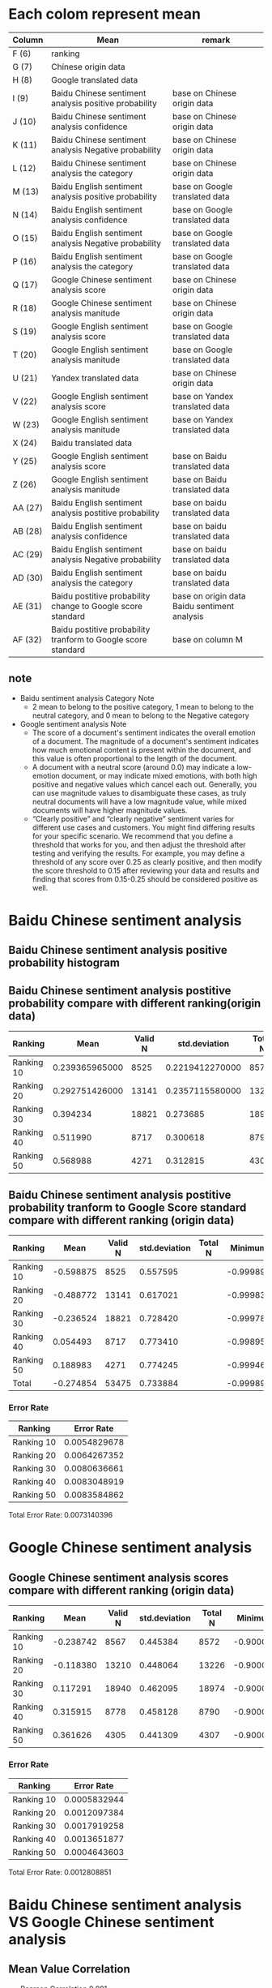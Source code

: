 * Each colom represent mean
| Column  | Mean                                                          | remark                                       |
|---------+---------------------------------------------------------------+----------------------------------------------|
| F (6)   | ranking                                                       |                                              |
| G (7)   | Chinese origin data                                           |                                              |
| H (8)   | Google translated data                                        |                                              |
| I (9)   | Baidu Chinese sentiment analysis positive probability         | base on Chinese origin data                  |
| J (10)  | Baidu Chinese sentiment analysis confidence                   | base on Chinese origin data                  |
| K (11)  | Baidu Chinese sentiment analysis Negative probability         | base on Chinese origin data                  |
| L (12)  | Baidu Chinese sentiment analysis the category                 | base on Chinese origin data                  |
| M (13)  | Baidu English sentiment analysis positive probability         | base on Google translated data               |
| N (14)  | Baidu English sentiment analysis confidence                   | base on Google translated data               |
| O (15)  | Baidu English sentiment analysis Negative probability         | base on Google translated data               |
| P (16)  | Baidu English sentiment analysis the category                 | base on Google translated data               |
| Q (17)  | Google Chinese sentiment analysis score                       | base on Chinese origin data                  |
| R (18)  | Google Chinese sentiment analysis manitude                    | base on Chinese origin data                  |
| S (19)  | Google English sentiment analysis score                       | base on Google translated data               |
| T (20)  | Google English sentiment analysis manitude                    | base on Google translated data               |
| U (21)  | Yandex translated data                                        | base on Chinese origin data                  |
| V (22)  | Google English sentiment analysis score                       | base on Yandex translated data               |
| W (23)  | Google English sentiment analysis manitude                    | base on Yandex translated data               |
| X (24)  | Baidu translated data                                         |                                              |
| Y (25)  | Google English sentiment analysis score                       | base on Baidu translated data                |
| Z (26)  | Google English sentiment analysis manitude                    | base on Baidu translated data                |
| AA (27) | Baidu English sentiment analysis postitive probability        | base on baidu translated data                |
| AB (28) | Baidu English sentiment analysis confidence                   | base on baidu translated data                |
| AC (29) | Baidu English sentiment analysis Negative probability         | base on baidu translated data                |
| AD (30) | Baidu English sentiment analysis the category                 | base on baidu translated data                |
| AE (31) | Baidu postitive probability change to Google score standard   | base on origin data Baidu sentiment analysis |
| AF (32) | Baidu postitive probability tranform to Google score standard | base on column M                             |

** note
+ Baidu sentiment analysis Category Note
 - 2 mean to belong to the positive category, 1 mean to belong to the neutral category, and 0 mean to belong to the Negative category
+ Google sentiment analysis Note
 - The score of a document's sentiment indicates the overall emotion of a document. The magnitude of a document's sentiment indicates how much emotional content is present within the document, and this value is often proportional to the length of the document.
 - A document with a neutral score (around 0.0) may indicate a low-emotion document, or may indicate mixed emotions, with both high positive and negative values which cancel each out. Generally, you can use magnitude values to disambiguate these cases, as truly neutral documents will have a low magnitude value, while mixed documents will have higher magnitude values.
 - “Clearly positive” and “clearly negative” sentiment varies for different use cases and customers. You might find differing results for your specific scenario. We recommend that you define a threshold that works for you, and then adjust the threshold after testing and verifying the results. For example, you may define a threshold of any score over 0.25 as clearly positive, and then modify the score threshold to 0.15 after reviewing your data and results and finding that scores from 0.15-0.25 should be considered positive as well.

* Baidu Chinese sentiment analysis
** Baidu Chinese sentiment analysis positive probability histogram
[[./img/BaiduPositiveProbababilityHistogramForOriginData.jpg]]

** Baidu Chinese sentiment analysis postitive probability compare with different ranking(origin data)
| Ranking    |           Mean | Valid N |   std.deviation | Total N |  Minimum |  Maximum |
|------------+----------------+---------+-----------------+---------+----------+----------|
| Ranking 10 | 0.239365965000 |    8525 | 0.2219412270000 |    8572 | 0.000106 | 1.000000 |
| Ranking 20 | 0.292751426000 |   13141 | 0.2357115580000 |   13226 | 0.000162 | 1.000000 |
| Ranking 30 |       0.394234 |   18821 |        0.273685 |   18974 | 0.000214 | 1.000000 |
| Ranking 40 |       0.511990 |    8717 |        0.300618 |    8790 | 0.001050 | 1.000000 |
| Ranking 50 |       0.568988 |    4271 |        0.312815 |    4307 | 0.000536 | 1.000000 |

[[./img/MarginalMeansOfBaiduPositiveProbabilityForOriginData.jpg]]

** Baidu Chinese sentiment analysis postitive probability tranform to Google Score standard compare with different ranking (origin data)
| Ranking    |      Mean | Valid N | std.deviation | Total N |   Minimum |  Maximum | Variance |
|------------+-----------+---------+---------------+---------+-----------+----------+----------|
| Ranking 10 | -0.598875 |    8525 |      0.557595 |         | -0.999894 | 1.000000 | 0.310912 |
| Ranking 20 | -0.488772 |   13141 |      0.617021 |         | -0.999838 | 1.000000 | 0.380715 |
| Ranking 30 | -0.236524 |   18821 |      0.728420 |         | -0.999786 | 1.000000 | 0.530596 |
| Ranking 40 |  0.054493 |    8717 |      0.773410 |         | -0.998950 | 1.000000 | 0.598164 |
| Ranking 50 |  0.188983 |    4271 |      0.774245 |         | -0.999464 | 1.000000 | 0.599456 |
| Total      | -0.274854 |   53475 |      0.733884 |         | -0.999894 | 1.000000 | 0.538586 |

[[./img/MarginalMeansOfBaiduPositiveProbababilityToGoogleScoreStandardForOriginData.jpg]]

*** Error Rate
| Ranking    |   Error Rate |
|------------+--------------|
| Ranking 10 | 0.0054829678 |
| Ranking 20 | 0.0064267352 |
| Ranking 30 | 0.0080636661 |
| Ranking 40 | 0.0083048919 |
| Ranking 50 | 0.0083584862 |

Total Error Rate: 0.0073140396

* Google Chinese sentiment analysis
** Google Chinese sentiment analysis scores compare with different ranking (origin data)
| Ranking    |      Mean | Valid N | std.deviation | Total N |   Minimum |  Maximum |
|------------+-----------+---------+---------------+---------+-----------+----------|
| Ranking 10 | -0.238742 |    8567 |      0.445384 |    8572 | -0.900000 | 0.900000 |
| Ranking 20 | -0.118380 |   13210 |      0.448064 |   13226 | -0.900000 | 0.900000 |
| Ranking 30 |  0.117291 |   18940 |      0.462095 |   18974 | -0.900000 | 0.900000 |
| Ranking 40 |  0.315915 |    8778 |      0.458128 |    8790 | -0.900000 | 0.900000 |
| Ranking 50 |  0.361626 |    4305 |      0.441309 |    4307 | -0.900000 | 0.900000 |

[[./img/MarginalMeansOfGoogleScoreForOriginData.jpg]]

*** Error Rate
| Ranking    |   Error Rate |
|------------+--------------|
| Ranking 10 | 0.0005832944 |
| Ranking 20 | 0.0012097384 |
| Ranking 30 | 0.0017919258 |
| Ranking 40 | 0.0013651877 |
| Ranking 50 | 0.0004643603 |

Total Error Rate: 0.0012808851

* Baidu Chinese sentiment analysis VS Google Chinese sentiment analysis
** Mean Value Correlation
- Pearson Correlation 0.991
- sig. 0.001
- N 5
+ Conclusion
 Baidu Chinese sentiment analysis and Google Chinese sentiment analysis have higher liner relationship.

** Error Rate
Baidu Chinese sentiment analysis Total Error Rate = 0.0073140396
Google Chinese sentiment analysis Total Error Rate = 0.0012808851

- conclusion
  + Baidu sentiment analysis error rate high than Google sentiment analysis error rate

** Tendency
+ sentiment analysis results given by both Baidu and Google are valid because when the ranking group ID increases from 11 to 50, the sentiment analysis score also strictly increases accordingly.

* Baidu English sentiment analysis VS Google English sentiment analysis
** Base on Google translated data
*** Baidu English sentiment analysis postitive probability compare with different ranking(based on Google translated data)
| Ranking    |     Mean | Valid N | Std.deviation | Total N |  Minimum |  Maximum | Variance |
|------------+----------+---------+---------------+---------+----------+----------+----------|
| Ranking 10 | 0.517526 |    7968 |      0.134711 |         | 0.005045 | 1.000000 | 0.018147 |
| Ranking 20 | 0.531020 |   12225 |      0.141214 |         | 0.037275 | 1.000000 | 0.019941 |
| Ranking 30 | 0.540824 |   17457 |      0.137174 |         | 0.014443 | 1.000000 | 0.018817 |
| Ranking 40 | 0.567782 |    8163 |      0.144971 |         | 0.051860 | 1.000000 | 0.021016 |
| Ranking 50 | 0.589054 |    4006 |      0.150737 |         | 0.086614 | 1.000000 | 0.022722 |
[[./img/MarginalMeansOfBaiduPositiveProbabilityForGoogleTranslatedData.jpg]]

*** Baidu English sentiment analysis positive tranform to Google Score Standard (based on Google translated data)
